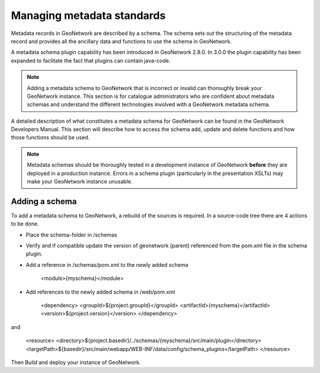 .. _managing-metadata-standards:

Managing metadata standards
###########################

Metadata records in GeoNetwork are described by a schema. The schema sets out the structuring of the metadata record and provides all the ancillary data and functions to use the schema in GeoNetwork. 

A metadata schema plugin capability has been introduced in GeoNetwork 2.8.0. In 3.0.0 the plugin capability has been expanded to faclitate the fact that plugins can contain java-code.

.. note:: Adding a metadata schema to GeoNetwork that is incorrect or invalid can thoroughly break your GeoNetwork instance. This section is for catalogue administrators who are confident about metadata schemas and understand the different technologies involved with a GeoNetwork metadata schema.

A detailed description of what constitutes a metadata schema for GeoNetwork can be found in the GeoNetwork Developers Manual. This section will describe how to access the schema add, update and delete functions and how those functions should be used. 

.. note:: Metadata schemas should be thoroughly tested in a development instance of GeoNetwork **before** they are deployed in a production instance. Errors in a schema plugin (particularly in the presentation XSLTs) may make your GeoNetwork instance unusable.

Adding a schema
```````````````
To add a metadata schema to GeoNetwork, a rebuild of the sources is required. In a source-code tree there are 4 actions to be done.

- Place the schema-folder in /schemas

- Verify and if compatible update the version of geonetwork (parent) referenced from the pom.xml file in the schema plugin.

- Add a reference in /schemas/pom.xml to the newly added schema

	<module>{myschema}</module>

- Add references to the newly added schema in /web/pom.xml 

	<dependency>
	<groupId>${project.groupId}</groupId>
	<artifactId>{myschema}</artifactId>
	<version>${project.version}</version>
	</dependency>

and

	<resource>
	<directory>${project.basedir}/../schemas/{myschema}/src/main/plugin</directory>
	<targetPath>${basedir}/src/main/webapp/WEB-INF/data/config/schema_plugins</targetPath>
	</resource>

Then Build and deploy your instance of GeoNetwork.